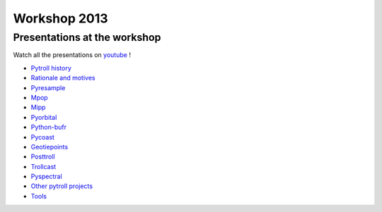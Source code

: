 =============
Workshop 2013
=============

Presentations at the workshop
=============================

Watch all the presentations on youtube_ !

* `Pytroll history`_
* `Rationale and motives`_
* Pyresample_
* Mpop_
* Mipp_
* Pyorbital_
* Python-bufr_
* Pycoast_
* Geotiepoints_
* Posttroll_
* Trollcast_
* Pyspectral_
* `Other pytroll projects`_
* Tools_


.. _youtube: http://www.youtube.com/watch?v=WEk95gxO8sE
.. _`Pytroll history`: https://docs.google.com/presentation/d/1vrtn0kNEWPQE02sZmQwqSfk1Ax3NO9BW5sRZ8mN-x6w/edit
.. _`Rationale and motives`: https://docs.google.com/presentation/d/1dLv5m56ETmr21HsjPTI_N5Ix-2zguUN2-5wKPZ0Z6Fk/edit
.. _Pyresample: https://docs.google.com/presentation/d/1rkM-5HNqn0Wj5BlIQVFvyzCMYfS_DfnG-zw4OuzrRzU/edit
.. _Mpop: https://docs.google.com/presentation/d/1drrlj97iNlETq-WNeUJF_01FWDuERyvWRJVTmg1_dd0/edit 
.. _Mipp: https://docs.google.com/presentation/d/11077fLfpjWmJUi8mfGWeT7awXSeRF82jnFcIEDUFCZI/edit
.. _Pyorbital: https://docs.google.com/presentation/d/10ZDJ8MiHu5-gpSAOUctvhVTxyqJn3VO8zJNSA2TGjKo/edit
.. _Python-bufr: https://docs.google.com/presentation/d/166xxfcCW072YuHmz-u5C0CP559HUuH5lOYmQErdOjCU/edit
.. _Pycoast: https://docs.google.com/presentation/d/1c9zrXutazOs8rXhItEiUlWb5K_lBhewHAlrnzmYxoBw/edit
.. _Geotiepoints: https://docs.google.com/presentation/d/1AhdZhgOLlbHHNAAEQv1JflFTmPTV3ziOQLhBF2jQWr8/edit
.. _Posttroll: https://docs.google.com/presentation/d/18emgrIlTxdz-r-c5UrG6M5Y2QQyJ70g34wKbhWFFsjM/edit
.. _Trollcast: https://docs.google.com/presentation/d/1I7q6kgm4K2pEL8QP0SJkGsHDH5f3UHnDYe5GCA9NB_g/edit
.. _Pyspectral: https://docs.google.com/presentation/d/1Re076BDSrzodiPS9fvLZOZdWWejJ7jqo3BqGl_xicp4/edit
.. _`Other pytroll projects`: https://docs.google.com/presentation/d/1RL9nr2pvo9vG-WaNtckhRJWdO4bLBSPC53nYc3g3mjQ/edit
.. _Tools: https://docs.google.com/presentation/d/1AMZt0jBMYem8g7tbNOvz9MEWRm-DbwNCBv9KJPA32cE/edit
